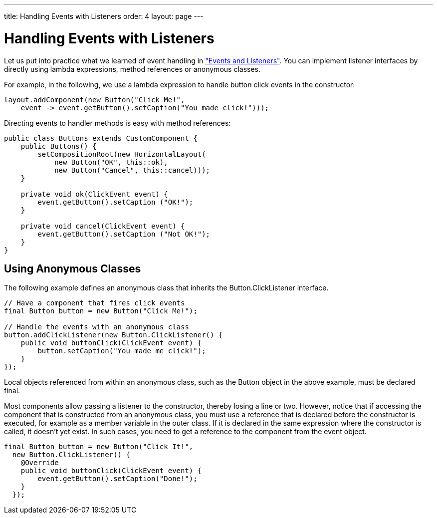---
title: Handling Events with Listeners
order: 4
layout: page
---

[[application.events]]
= Handling Events with Listeners

Let us put into practice what we learned of event handling in
<<dummy/../../../framework/architecture/architecture-events#architecture.events,"Events
and Listeners">>. You can implement listener interfaces by directly using lambda expressions, method references or anonymous classes.

For example, in the following, we use a lambda expression to handle button click
events in the constructor:


[source, java]
----
layout.addComponent(new Button("Click Me!",
    event -> event.getButton().setCaption("You made click!")));
----

Directing events to handler methods is easy with method references:

[source, java]
----
public class Buttons extends CustomComponent {
    public Buttons() {
        setCompositionRoot(new HorizontalLayout(
            new Button("OK", this::ok),
            new Button("Cancel", this::cancel)));
    }

    private void ok(ClickEvent event) {
        event.getButton().setCaption ("OK!");
    }

    private void cancel(ClickEvent event) {
        event.getButton().setCaption ("Not OK!");
    }
}
----


[[application.events.anonymous]]
== Using Anonymous Classes

The following example defines an anonymous class that inherits the [classname]#Button.ClickListener# interface.


[source, java]
----
// Have a component that fires click events
final Button button = new Button("Click Me!");

// Handle the events with an anonymous class
button.addClickListener(new Button.ClickListener() {
    public void buttonClick(ClickEvent event) {
        button.setCaption("You made me click!");
    }
});
----

Local objects referenced from within an anonymous class, such as the
[classname]#Button# object in the above example, must be declared
[literal]#++final++#.

Most components allow passing a listener to the constructor, thereby losing a
line or two. However, notice that if accessing the component that is constructed
from an anonymous class, you must use a reference that is declared before the
constructor is executed, for example as a member variable in the outer class. If
it is declared in the same expression where the constructor is called, it
doesn't yet exist. In such cases, you need to get a reference to the component
from the event object.


[source, java]
----
final Button button = new Button("Click It!",
  new Button.ClickListener() {
    @Override
    public void buttonClick(ClickEvent event) {
        event.getButton().setCaption("Done!");
    }
  });
----
